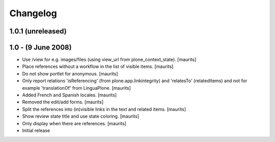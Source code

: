 Changelog
=========

1.0.1 (unreleased)
------------------


1.0 - (9 June 2008)
-------------------

* Use /view for e.g. images/files (using view_url from
  plone_context_state).
  [maurits]

* Place references without a workflow in the list of visible items.
  [maurits]

* Do not show portlet for anonymous.  [maurits]

* Only report relations 'isReferencing' (from plone.app.linkintegrity)
  and 'relatesTo' (relatedItems) and not for example 'translationOf'
  from LinguaPlone.  [maurits]

* Added French and Spanish locales.  [maurits]

* Removed the edit/add forms.  [maurits]

* Split the references into (in)visible links in the text and related
  items.  [maurits]

* Show review state title and use state coloring.  [maurits]

* Only display when there are references.  [maurits]

* Initial release

